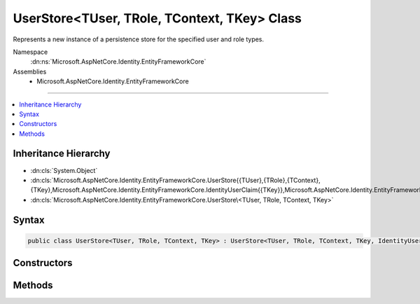 

UserStore<TUser, TRole, TContext, TKey> Class
=============================================






Represents a new instance of a persistence store for the specified user and role types.


Namespace
    :dn:ns:`Microsoft.AspNetCore.Identity.EntityFrameworkCore`
Assemblies
    * Microsoft.AspNetCore.Identity.EntityFrameworkCore

----

.. contents::
   :local:



Inheritance Hierarchy
---------------------


* :dn:cls:`System.Object`
* :dn:cls:`Microsoft.AspNetCore.Identity.EntityFrameworkCore.UserStore{{TUser},{TRole},{TContext},{TKey},Microsoft.AspNetCore.Identity.EntityFrameworkCore.IdentityUserClaim{{TKey}},Microsoft.AspNetCore.Identity.EntityFrameworkCore.IdentityUserRole{{TKey}},Microsoft.AspNetCore.Identity.EntityFrameworkCore.IdentityUserLogin{{TKey}},Microsoft.AspNetCore.Identity.EntityFrameworkCore.IdentityUserToken{{TKey}}}`
* :dn:cls:`Microsoft.AspNetCore.Identity.EntityFrameworkCore.UserStore\<TUser, TRole, TContext, TKey>`








Syntax
------

.. code-block:: csharp

    public class UserStore<TUser, TRole, TContext, TKey> : UserStore<TUser, TRole, TContext, TKey, IdentityUserClaim<TKey>, IdentityUserRole<TKey>, IdentityUserLogin<TKey>, IdentityUserToken<TKey>>, IUserLoginStore<TUser>, IUserRoleStore<TUser>, IUserClaimStore<TUser>, IUserPasswordStore<TUser>, IUserSecurityStampStore<TUser>, IUserEmailStore<TUser>, IUserLockoutStore<TUser>, IUserPhoneNumberStore<TUser>, IQueryableUserStore<TUser>, IUserTwoFactorStore<TUser>, IUserAuthenticationTokenStore<TUser>, IUserStore<TUser>, IDisposable where TUser : IdentityUser<TKey> where TRole : IdentityRole<TKey> where TContext : DbContext where TKey : IEquatable<TKey>








.. dn:class:: Microsoft.AspNetCore.Identity.EntityFrameworkCore.UserStore`4
    :hidden:

.. dn:class:: Microsoft.AspNetCore.Identity.EntityFrameworkCore.UserStore<TUser, TRole, TContext, TKey>

Constructors
------------

.. dn:class:: Microsoft.AspNetCore.Identity.EntityFrameworkCore.UserStore<TUser, TRole, TContext, TKey>
    :noindex:
    :hidden:

    
    .. dn:constructor:: Microsoft.AspNetCore.Identity.EntityFrameworkCore.UserStore<TUser, TRole, TContext, TKey>.UserStore(TContext, Microsoft.AspNetCore.Identity.IdentityErrorDescriber)
    
        
    
        
        :type context: TContext
    
        
        :type describer: Microsoft.AspNetCore.Identity.IdentityErrorDescriber
    
        
        .. code-block:: csharp
    
            public UserStore(TContext context, IdentityErrorDescriber describer = null)
    

Methods
-------

.. dn:class:: Microsoft.AspNetCore.Identity.EntityFrameworkCore.UserStore<TUser, TRole, TContext, TKey>
    :noindex:
    :hidden:

    
    .. dn:method:: Microsoft.AspNetCore.Identity.EntityFrameworkCore.UserStore<TUser, TRole, TContext, TKey>.CreateUserClaim(TUser, System.Security.Claims.Claim)
    
        
    
        
        :type user: TUser
    
        
        :type claim: System.Security.Claims.Claim
        :rtype: Microsoft.AspNetCore.Identity.EntityFrameworkCore.IdentityUserClaim<Microsoft.AspNetCore.Identity.EntityFrameworkCore.IdentityUserClaim`1>{TKey}
    
        
        .. code-block:: csharp
    
            protected override IdentityUserClaim<TKey> CreateUserClaim(TUser user, Claim claim)
    
    .. dn:method:: Microsoft.AspNetCore.Identity.EntityFrameworkCore.UserStore<TUser, TRole, TContext, TKey>.CreateUserLogin(TUser, Microsoft.AspNetCore.Identity.UserLoginInfo)
    
        
    
        
        :type user: TUser
    
        
        :type login: Microsoft.AspNetCore.Identity.UserLoginInfo
        :rtype: Microsoft.AspNetCore.Identity.EntityFrameworkCore.IdentityUserLogin<Microsoft.AspNetCore.Identity.EntityFrameworkCore.IdentityUserLogin`1>{TKey}
    
        
        .. code-block:: csharp
    
            protected override IdentityUserLogin<TKey> CreateUserLogin(TUser user, UserLoginInfo login)
    
    .. dn:method:: Microsoft.AspNetCore.Identity.EntityFrameworkCore.UserStore<TUser, TRole, TContext, TKey>.CreateUserRole(TUser, TRole)
    
        
    
        
        :type user: TUser
    
        
        :type role: TRole
        :rtype: Microsoft.AspNetCore.Identity.EntityFrameworkCore.IdentityUserRole<Microsoft.AspNetCore.Identity.EntityFrameworkCore.IdentityUserRole`1>{TKey}
    
        
        .. code-block:: csharp
    
            protected override IdentityUserRole<TKey> CreateUserRole(TUser user, TRole role)
    
    .. dn:method:: Microsoft.AspNetCore.Identity.EntityFrameworkCore.UserStore<TUser, TRole, TContext, TKey>.CreateUserToken(TUser, System.String, System.String, System.String)
    
        
    
        
        :type user: TUser
    
        
        :type loginProvider: System.String
    
        
        :type name: System.String
    
        
        :type value: System.String
        :rtype: Microsoft.AspNetCore.Identity.EntityFrameworkCore.IdentityUserToken<Microsoft.AspNetCore.Identity.EntityFrameworkCore.IdentityUserToken`1>{TKey}
    
        
        .. code-block:: csharp
    
            protected override IdentityUserToken<TKey> CreateUserToken(TUser user, string loginProvider, string name, string value)
    

